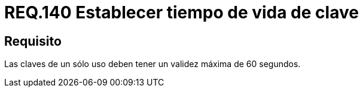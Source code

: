 :slug: rules/140/
:category: rules
:description: En el presente documento se detallan los requerimientos de seguridad relacionados a la importancia de definir el tiempo de vida máximo para las claves de un sólo uso dentro del sistema. Por lo tanto, se recomienda establecer un valor que no supere los 60 segundos.
:keywords: Requerimiento, Seguridad, Tiempo de vida, Clave, Validez, Máximo.
:rules: yes

= REQ.140 Establecer tiempo de vida de clave

== Requisito

Las claves de un sólo uso deben tener un validez máxima de 60 segundos.
